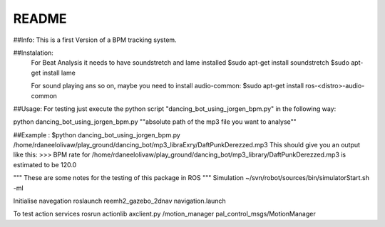 README
======

##Info:
This is a first Version of a BPM tracking system.

##Instalation:
    For Beat Analysis it needs to have soundstretch and lame installed
    $sudo apt-get install soundstretch
    $sudo apt-get install lame

    For sound playing ans so on, maybe you need to install audio-common:
    $sudo apt-get install ros-<distro>-audio-common

##Usage:
For testing just execute the python script "dancing_bot_using_jorgen_bpm.py" in the following
way:

python dancing_bot_using_jorgen_bpm.py ""absolute path of the mp3 file you want to analyse""

##Example : $python dancing_bot_using_jorgen_bpm.py /home/rdaneelolivaw/play_ground/dancing_bot/mp3_libraExry/DaftPunkDerezzed.mp3
This should give you an output like this:
>>> BPM rate for /home/rdaneelolivaw/play_ground/dancing_bot/mp3_library/DaftPunkDerezzed.mp3 is estimated to be 120.0


"""
These are some notes for the testing of this package in ROS
"""
Simulation 
~/svn/robot/sources/bin/simulatorStart.sh  -ml

Initialise navegation
roslaunch reemh2_gazebo_2dnav navigation.launch

To test action services
rosrun actionlib axclient.py /motion_manager pal_control_msgs/MotionManager
